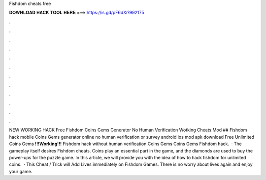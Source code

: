Fishdom cheats free

𝐃𝐎𝐖𝐍𝐋𝐎𝐀𝐃 𝐇𝐀𝐂𝐊 𝐓𝐎𝐎𝐋 𝐇𝐄𝐑𝐄 ===> https://is.gd/pF6dXi?992175

.

.

.

.

.

.

.

.

.

.

.

.

NEW WORKING HACK Free Fishdom Coins Gems Generator No Human Verification Wotking Cheats Mod ## Fishdom hack mobile Coins Gems generator online no human verification or survey android ios mod apk download Free Unlimited Coins Gems **!!!Working!!!** Fishdom hack without human verification Coins Gems Coins Gems Fishdom hack.  · The gameplay itself desires Fishdom cheats. Coins play an essential part in the game, and the diamonds are used to buy the power-ups for the puzzle game. In this article, we will provide you with the idea of how to hack fishdom for unlimited coins.  · This Cheat / Trick will Add Lives immediately on Fishdom Games. There is no worry about lives again and enjoy your game.